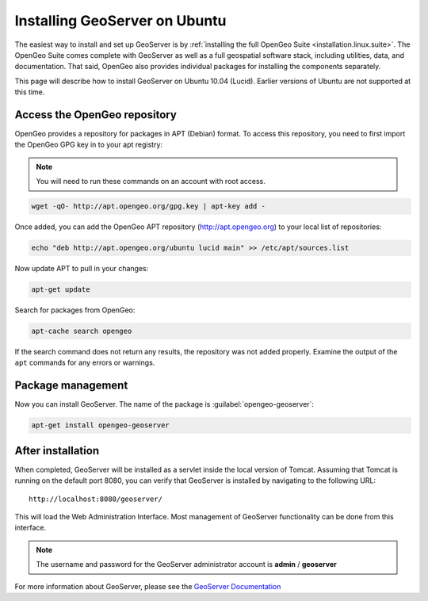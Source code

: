 .. _installation.linux.ubuntu.geoserver:

Installing GeoServer on Ubuntu
==============================

The easiest way to install and set up GeoServer is by :ref:`installing the full OpenGeo Suite <installation.linux.suite>`.  The OpenGeo Suite comes complete with GeoServer as well as a full geospatial software stack, including utilities, data, and documentation.  That said, OpenGeo also provides individual packages for installing the components separately.

This page will describe how to install GeoServer on Ubuntu 10.04 (Lucid).  Earlier versions of Ubuntu are not supported at this time.

Access the OpenGeo repository
-----------------------------

OpenGeo provides a repository for packages in APT (Debian) format.  To access this repository, you need to first import the OpenGeo GPG key in to your apt registry:

.. note:: You will need to run these commands on an account with root access.

.. code-block:: bash

   wget -qO- http://apt.opengeo.org/gpg.key | apt-key add -

Once added, you can add the OpenGeo APT repository (http://apt.opengeo.org) to your local list of repositories:

.. code-block:: bash

   echo "deb http://apt.opengeo.org/ubuntu lucid main" >> /etc/apt/sources.list
      
Now update APT to pull in your changes:

.. code-block:: bash

   apt-get update

Search for packages from OpenGeo:

.. code-block:: bash

   apt-cache search opengeo

If the search command does not return any results, the repository was not added properly. Examine the output of the ``apt`` commands for any errors or warnings.

Package management
------------------

Now you can install GeoServer.  The name of the package is :guilabel:`opengeo-geoserver`:

.. code-block:: bash

   apt-get install opengeo-geoserver


After installation
------------------

When completed, GeoServer will be installed as a servlet inside the local version of Tomcat.  Assuming that Tomcat is running on the default port 8080, you can verify that GeoServer is installed by navigating to the following URL::

   http://localhost:8080/geoserver/

This will load the Web Administration Interface.  Most management of GeoServer functionality can be done from this interface.

.. note:: The username and password for the GeoServer administrator account is **admin** / **geoserver**

For more information about GeoServer, please see the `GeoServer Documentation <http://suite.opengeo.org/opengeo-docs/geoserver/>`_